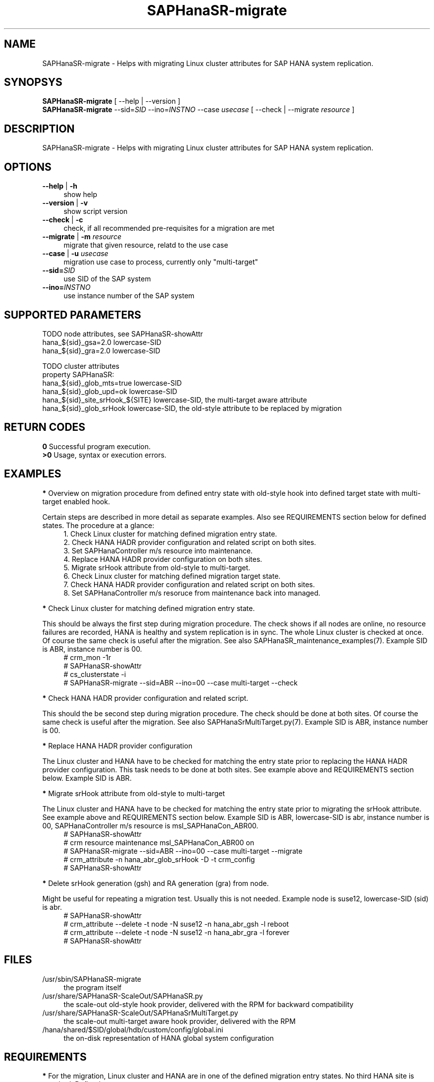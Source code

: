 .\" Version: 0.180.0
.\"
.TH SAPHanaSR-migrate 8 "14 Apr 2021" "" "SAPHanaSR-ScaleOut"
.\"
.SH NAME
SAPHanaSR-migrate \- Helps with migrating Linux cluster attributes for SAP HANA system replication.
.\"
.SH SYNOPSYS
\fBSAPHanaSR-migrate\fR [ --help | --version ]
.br
\fBSAPHanaSR-migrate\fR --sid=\fISID\fR --ino=\fIINSTNO\fR --case \fIusecase\fR [ --check | --migrate \fIresource\fR ]
.\"
.SH DESCRIPTION
SAPHanaSR-migrate \- Helps with migrating Linux cluster attributes for SAP HANA system replication.

.\"
.SH OPTIONS
.TP 4
\fB --help\fR | \fB-h\fR
show help
.TP 4
\fB --version\fR | \fB-v\fR
show script version
.TP 4
\fB --check\fR | \fB-c\fR
check, if all recommended pre-requisites for a migration are met
.TP 4
\fB --migrate\fR | \fB-m\fR \fIresource\fR
migrate that given resource, relatd to the use case
.TP 4
\fB --case\fR | \fB-u\fR \fIusecase\fR
migration use case to process, currently only "multi-target"
.\" TODO what use cases? 
.TP 4
\fB --sid=\fISID\fR
use SID of the SAP system
.TP 4
\fB --ino=\fIINSTNO\fR
use instance number of the SAP system
.\"
.SH SUPPORTED PARAMETERS

TODO node attributes, see SAPHanaSR-showAttr
.br
hana_${sid}_gsa=2.0 lowercase-SID
.br
hana_${sid}_gra=2.0 lowercase-SID

TODO cluster attributes
.br
property SAPHanaSR:
.br
hana_${sid}_glob_mts=true  lowercase-SID
.br
hana_${sid}_glob_upd=ok  lowercase-SID
.br
hana_${sid}_site_srHook_${SITE} lowercase-SID, the multi-target aware attribute
.br
hana_${sid}_glob_srHook lowercase-SID, the old-style attribute to be replaced by migration
.\"
.SH RETURN CODES
.B 0
Successful program execution.
.br
.B >0
Usage, syntax or execution errors.
.\"
.SH EXAMPLES
\fB*\fR Overview on migration procedure from defined entry state with old-style hook into defined target state with multi-target enabled hook. 

Certain steps are described in more detail as separate examples. Also see REQUIREMENTS section below for defined states. The procedure at a glance:
.RS 4
1. Check Linux cluster for matching defined migration entry state.
.br
2. Check HANA HADR provider configuration and related script on both sites.
.br
3. Set SAPHanaController m/s resource into maintenance.
.br
4. Replace HANA HADR provider configuration on both sites.
.br
5. Migrate srHook attribute from old-style to multi-target.
.br
6. Check Linux cluster for matching defined migration target state.
.br
7. Check HANA HADR provider configuration and related script on both sites.
.br
8. Set SAPHanaController m/s resoruce from maintenance back into managed.
.RE

\fB*\fR Check Linux cluster for matching defined migration entry state.

This should be always the first step during migration procedure. The check shows if all nodes are online, no resource failures are recorded, HANA is healthy and system replication is in sync. The whole Linux cluster is checked at once. Of course the same check is useful after the migration. See also SAPHanaSR_maintenance_examples(7). Example SID is ABR, instance number is 00.
.RS 4
# crm_mon -1r
.br
# SAPHanaSR-showAttr
.br
# cs_clusterstate -i
.br
# SAPHanaSR-migrate --sid=ABR --ino=00 --case multi-target --check
.RE
.\" TODO check details

\fB*\fR Check HANA HADR provider configuration and related script.

This should the be second step during migration procedure. The check should be done at both sites. Of course the same check is useful after the migration. See also SAPHanaSrMultiTarget.py(7). Example SID is ABR, instance number is 00.
.\" TODO is this done by the SAPHanaSR-migrate?

\fB*\fR Replace HANA HADR provider configuration

The Linux cluster and HANA have to be checked for matching the entry state prior to replacing the HANA HADR provider configuration. This task needs to be done at both sites. See example above and REQUIREMENTS section below. Example SID is ABR. 
.\" TODO Replace HANA HADR provider configuration
.\" TODO decribe sr_takeover?

\fB*\fR Migrate srHook attribute from old-style to multi-target 

The Linux cluster and HANA have to be checked for matching the entry state prior to migrating the srHook attribute. See example above and REQUIREMENTS section below. Example SID is ABR, lowercase-SID is abr, instance number is 00, SAPHanaController m/s resource is msl_SAPHanaCon_ABR00. 
.\" TODO SAPHanaSrMultiTarget.py in global.ini? re-load global.ini and hook online? 
.RS 4
# SAPHanaSR-showAttr
.br
# crm resource maintenance msl_SAPHanaCon_ABR00 on
.br
# SAPHanaSR-migrate --sid=ABR --ino=00 --case multi-target --migrate
.br
# crm_attribute -n hana_abr_glob_srHook -D -t crm_config
.br
# SAPHanaSR-showAttr
.RE

\fB*\fR Delete srHook generation (gsh) and RA generation (gra) from node.

Might be useful for repeating a migration test. Usually this is not needed. Example node is suse12, lowercase-SID (sid) is abr.
.RS 4
# SAPHanaSR-showAttr
.br
# crm_attribute --delete -t node -N suse12 -n hana_abr_gsh -l reboot
.br
# crm_attribute --delete -t node -N suse12 -n hana_abr_gra -l forever
.br
# SAPHanaSR-showAttr
.RE
.\"
.SH FILES
.TP 4
/usr/sbin/SAPHanaSR-migrate
the program itself
.TP 4
/usr/share/SAPHanaSR-ScaleOut/SAPHanaSR.py
the scale-out old-style hook provider, delivered with the RPM for backward compatibility
.TP 4
/usr/share/SAPHanaSR-ScaleOut/SAPHanaSrMultiTarget.py
the scale-out multi-target aware hook provider, delivered with the RPM
.TP 4
/hana/shared/$SID/global/hdb/custom/config/global.ini
the on-disk representation of HANA global system configuration
.\"
.SH REQUIREMENTS
\fB*\fR For the migration, Linux cluster and HANA are in one of the defined migration entry states. No third HANA site is attached. Defined entry states are:
.PP
.RS 4 
1. The cluster is using old-style global srHook status attribute. All cluster nodes are online in the cluster and there are no current errors in the cluster or HANA. Main use case for SAPHanaSR-migrate.
.PP
2. The cluster is set up from scratch. There are neither old-style global, nor site-based srHook attributes. 
.PP
3. The site-based srHook attributes are already in correct use, no old-style global attribute is in use. Can be found at early adaptors.
.RE
.PP
\fB*\fR The SAPHanaController m/s resource needs to be set into maintenance mode during migration.
.PP
\fB*\fR The old-style global srHook status attribute will be deleted manually as part of the migration procedure.
.PP
\fB*\fR Both HANA sites need to re-load the global.ini and the HADR provider script. If that is achieved by re-starting HANA, an sr_takeover might help reducing service impact.
.PP
\fB*\fR The Linux cluster can be either migrated to the defined migration target state, or run unchanged with the old-style global attribte and related hook script. Not allowed is mixing old and new attributes or hook scripts within one Linux cluster.
.PP
\fB*\fR See also the REQUIREMENTS section of SAPHanaSR-ScaleOut(7) and SAPHanaSrMultiTarget.py(7) for general requirements and for technical details.
.\"
.SH BUGS
In case of any problem, please use your favourite SAP support process to open
a request for the component BC-OP-LNX-SUSE. Please report any other feedback
and suggestions to feedback@suse.com.
.\"
.SH SEE ALSO
\fBocf_suse_SAPHanaController\fP(7) , \fBSAPHanaSR-ScaleOut\fP(7) ,
\fBSAPHanaSR-showAttr\fP(8) , \fBSAPHanaSR_maintenance_examples\fP(7) ,
\fBSAPHanaSR.py\fP(7) , \fBSAPHanaSrMultiTarget.py\fP(7) ,
\fBcrm_simulate\fP(8) , \fBcibadmin\fP(8) , \fBcrm_mon\fP(8) ,
\fBcs_convert_time\fP(8) , \fBcs_clusterstate\fP(8) , \fBcs_show_hana_info\fP(8)
.br
https://documentation.suse.com/sbp/all/?context=sles-sap ,
.br
https://documentation.suse.com/sles-sap/ ,
.br
https://www.susecon.com/archive-2020.html
.\"
.SH AUTHORS
A.Briel, F.Herschel, L.Pinne
.\"
.SH COPYRIGHT
(c) 2021 SUSE LLC
.br
SAPHanaSR-migrate comes with ABSOLUTELY NO WARRANTY.
.br
For details see the GNU General Public License at
http://www.gnu.org/licenses/gpl.html
.\"
